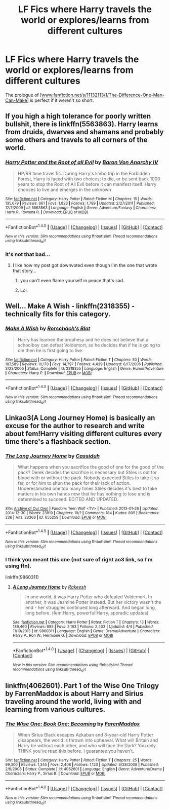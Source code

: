 #+TITLE: LF Fics where Harry travels the world or explores/learns from different cultures

* LF Fics where Harry travels the world or explores/learns from different cultures
:PROPERTIES:
:Author: aLionsRoar
:Score: 15
:DateUnix: 1476463810.0
:DateShort: 2016-Oct-14
:FlairText: Request
:END:
The prologue of [[[http://www.fanfiction.net/s/11132113/1/The-Difference-One-Man-Can-Make][www.fanfiction.net/s/11132113/1/The-Difference-One-Man-Can-Make]]] is perfect if it weren't so short.


** If you high a high tolerance for poorly written bullshit, there is linkffn(5563863). Harry learns from druids, dwarves and shamans and probably some others and travels to all corners of the world.
:PROPERTIES:
:Author: Lord_Anarchy
:Score: 16
:DateUnix: 1476467279.0
:DateShort: 2016-Oct-14
:END:

*** [[http://www.fanfiction.net/s/5563863/1/][*/Harry Potter and the Root of all Evil/*]] by [[https://www.fanfiction.net/u/2125102/Baron-Von-Anarchy-IV][/Baron Von Anarchy IV/]]

#+begin_quote
  HP/RR time travel fic. During Harry's limbo trip in the Forbidden Forest, Harry is faced with two choices; to die, or be sent back 1000 years to stop the Root of All Evil before it can manifest itself. Harry chooses to live and emerges in the unknown
#+end_quote

^{/Site/: [[http://www.fanfiction.net/][fanfiction.net]] *|* /Category/: Harry Potter *|* /Rated/: Fiction M *|* /Chapters/: 15 *|* /Words/: 135,679 *|* /Reviews/: 661 *|* /Favs/: 1,823 *|* /Follows/: 1,789 *|* /Updated/: 2/27/2011 *|* /Published/: 12/7/2009 *|* /id/: 5563863 *|* /Language/: English *|* /Genre/: Adventure/Fantasy *|* /Characters/: Harry P., Rowena R. *|* /Download/: [[http://www.ff2ebook.com/old/ffn-bot/index.php?id=5563863&source=ff&filetype=epub][EPUB]] or [[http://www.ff2ebook.com/old/ffn-bot/index.php?id=5563863&source=ff&filetype=mobi][MOBI]]}

--------------

*FanfictionBot*^{1.4.0} *|* [[[https://github.com/tusing/reddit-ffn-bot/wiki/Usage][Usage]]] | [[[https://github.com/tusing/reddit-ffn-bot/wiki/Changelog][Changelog]]] | [[[https://github.com/tusing/reddit-ffn-bot/issues/][Issues]]] | [[[https://github.com/tusing/reddit-ffn-bot/][GitHub]]] | [[[https://www.reddit.com/message/compose?to=tusing][Contact]]]

^{/New in this version: Slim recommendations using/ ffnbot!slim! /Thread recommendations using/ linksub(thread_id)!}
:PROPERTIES:
:Author: FanfictionBot
:Score: 2
:DateUnix: 1476467307.0
:DateShort: 2016-Oct-14
:END:


*** It's not that bad...
:PROPERTIES:
:Author: laserthrasher1
:Score: 0
:DateUnix: 1476469200.0
:DateShort: 2016-Oct-14
:END:

**** I like how my post got downvoted even though I'm the one that wrote that story...
:PROPERTIES:
:Author: Lord_Anarchy
:Score: 19
:DateUnix: 1476469431.0
:DateShort: 2016-Oct-14
:END:

***** you can't even flame yourself in peace that's sad.
:PROPERTIES:
:Author: Kaeling
:Score: 13
:DateUnix: 1476471351.0
:DateShort: 2016-Oct-14
:END:


***** Lol.
:PROPERTIES:
:Author: laserthrasher1
:Score: 0
:DateUnix: 1476470969.0
:DateShort: 2016-Oct-14
:END:


** Well... Make A Wish - linkffn(2318355) - technically fits for this category.
:PROPERTIES:
:Author: RandomNameTakenToo
:Score: 6
:DateUnix: 1476469058.0
:DateShort: 2016-Oct-14
:END:

*** [[http://www.fanfiction.net/s/2318355/1/][*/Make A Wish/*]] by [[https://www.fanfiction.net/u/686093/Rorschach-s-Blot][/Rorschach's Blot/]]

#+begin_quote
  Harry has learned the prophesy and he does not believe that a schoolboy can defeat Voldemort, so he decides that if he is going to die then he is first going to live.
#+end_quote

^{/Site/: [[http://www.fanfiction.net/][fanfiction.net]] *|* /Category/: Harry Potter *|* /Rated/: Fiction T *|* /Chapters/: 50 *|* /Words/: 187,589 *|* /Reviews/: 10,178 *|* /Favs/: 14,797 *|* /Follows/: 4,439 *|* /Updated/: 6/17/2006 *|* /Published/: 3/23/2005 *|* /Status/: Complete *|* /id/: 2318355 *|* /Language/: English *|* /Genre/: Humor/Adventure *|* /Characters/: Harry P. *|* /Download/: [[http://www.ff2ebook.com/old/ffn-bot/index.php?id=2318355&source=ff&filetype=epub][EPUB]] or [[http://www.ff2ebook.com/old/ffn-bot/index.php?id=2318355&source=ff&filetype=mobi][MOBI]]}

--------------

*FanfictionBot*^{1.4.0} *|* [[[https://github.com/tusing/reddit-ffn-bot/wiki/Usage][Usage]]] | [[[https://github.com/tusing/reddit-ffn-bot/wiki/Changelog][Changelog]]] | [[[https://github.com/tusing/reddit-ffn-bot/issues/][Issues]]] | [[[https://github.com/tusing/reddit-ffn-bot/][GitHub]]] | [[[https://www.reddit.com/message/compose?to=tusing][Contact]]]

^{/New in this version: Slim recommendations using/ ffnbot!slim! /Thread recommendations using/ linksub(thread_id)!}
:PROPERTIES:
:Author: FanfictionBot
:Score: 3
:DateUnix: 1476469078.0
:DateShort: 2016-Oct-14
:END:


** Linkao3(A Long Journey Home) is basically an excuse for the author to research and write about fem!Harry visiting different cultures every time there's a flashback section.
:PROPERTIES:
:Score: 5
:DateUnix: 1476494501.0
:DateShort: 2016-Oct-15
:END:

*** [[http://archiveofourown.org/works/655259][*/The Long Journey Home/*]] by [[http://www.archiveofourown.org/users/Cassiduh/pseuds/Cassiduh][/Cassiduh/]]

#+begin_quote
  What happens when you sacrifice the good of one for the good of the pack? Derek decides the sacrifice is necessary but Stiles is out for blood with or without the pack. Nobody expected Stiles to take it so far, or for him to shun the pack for their lack of action. Underestimated one too many times Stiles decides it's best to take matters in his own hands now that he has nothing to lose and is determined to succeed. EDITED AND UPDATED.
#+end_quote

^{/Site/: [[http://www.archiveofourown.org/][Archive of Our Own]] *|* /Fandom/: Teen Wolf <TV> *|* /Published/: 2013-01-26 *|* /Updated/: 2014-12-30 *|* /Words/: 23919 *|* /Chapters/: 19/? *|* /Comments/: 184 *|* /Kudos/: 805 *|* /Bookmarks/: 236 *|* /Hits/: 23366 *|* /ID/: 655259 *|* /Download/: [[http://archiveofourown.org/downloads/Ca/Cassiduh/655259/The%20Long%20Journey%20Home.epub?updated_at=1419973374][EPUB]] or [[http://archiveofourown.org/downloads/Ca/Cassiduh/655259/The%20Long%20Journey%20Home.mobi?updated_at=1419973374][MOBI]]}

--------------

*FanfictionBot*^{1.4.0} *|* [[[https://github.com/tusing/reddit-ffn-bot/wiki/Usage][Usage]]] | [[[https://github.com/tusing/reddit-ffn-bot/wiki/Changelog][Changelog]]] | [[[https://github.com/tusing/reddit-ffn-bot/issues/][Issues]]] | [[[https://github.com/tusing/reddit-ffn-bot/][GitHub]]] | [[[https://www.reddit.com/message/compose?to=tusing][Contact]]]

^{/New in this version: Slim recommendations using/ ffnbot!slim! /Thread recommendations using/ linksub(thread_id)!}
:PROPERTIES:
:Author: FanfictionBot
:Score: 3
:DateUnix: 1476494545.0
:DateShort: 2016-Oct-15
:END:


*** I think you meant this one (not sure of right ao3 link, so I'm using ffn).

linkffn(9860311)
:PROPERTIES:
:Score: 3
:DateUnix: 1476511412.0
:DateShort: 2016-Oct-15
:END:

**** [[http://www.fanfiction.net/s/9860311/1/][*/A Long Journey Home/*]] by [[https://www.fanfiction.net/u/236698/Rakeesh][/Rakeesh/]]

#+begin_quote
  In one world, it was Harry Potter who defeated Voldemort. In another, it was Jasmine Potter instead. But her victory wasn't the end - her struggles continued long afterward. And began long, long before. (fem!Harry, powerful!Harry, sporadic updates)
#+end_quote

^{/Site/: [[http://www.fanfiction.net/][fanfiction.net]] *|* /Category/: Harry Potter *|* /Rated/: Fiction T *|* /Chapters/: 13 *|* /Words/: 189,460 *|* /Reviews/: 685 *|* /Favs/: 2,163 *|* /Follows/: 2,403 *|* /Updated/: 4/4 *|* /Published/: 11/19/2013 *|* /id/: 9860311 *|* /Language/: English *|* /Genre/: Drama/Adventure *|* /Characters/: Harry P., Ron W., Hermione G. *|* /Download/: [[http://www.ff2ebook.com/old/ffn-bot/index.php?id=9860311&source=ff&filetype=epub][EPUB]] or [[http://www.ff2ebook.com/old/ffn-bot/index.php?id=9860311&source=ff&filetype=mobi][MOBI]]}

--------------

*FanfictionBot*^{1.4.0} *|* [[[https://github.com/tusing/reddit-ffn-bot/wiki/Usage][Usage]]] | [[[https://github.com/tusing/reddit-ffn-bot/wiki/Changelog][Changelog]]] | [[[https://github.com/tusing/reddit-ffn-bot/issues/][Issues]]] | [[[https://github.com/tusing/reddit-ffn-bot/][GitHub]]] | [[[https://www.reddit.com/message/compose?to=tusing][Contact]]]

^{/New in this version: Slim recommendations using/ ffnbot!slim! /Thread recommendations using/ linksub(thread_id)!}
:PROPERTIES:
:Author: FanfictionBot
:Score: 3
:DateUnix: 1476511462.0
:DateShort: 2016-Oct-15
:END:


** linkffn(4062601). Part 1 of the Wise One Trilogy by FarrenMaddox is about Harry and Sirius traveling around the world, living with and learning from various cultures.
:PROPERTIES:
:Author: MeijiHao
:Score: 1
:DateUnix: 1476534474.0
:DateShort: 2016-Oct-15
:END:

*** [[http://www.fanfiction.net/s/4062601/1/][*/The Wise One: Book One: Becoming/*]] by [[https://www.fanfiction.net/u/1194522/FarenMaddox][/FarenMaddox/]]

#+begin_quote
  When Sirius Black escapes Azkaban and 8-year-old Harry Potter disappears, the world is thrown into upheaval. What will Britain and Harry be without each other, and who will face the Dark? You only THINK you've read this before. I guarantee you haven't.
#+end_quote

^{/Site/: [[http://www.fanfiction.net/][fanfiction.net]] *|* /Category/: Harry Potter *|* /Rated/: Fiction T *|* /Chapters/: 25 *|* /Words/: 99,300 *|* /Reviews/: 1,345 *|* /Favs/: 2,408 *|* /Follows/: 1,120 *|* /Updated/: 6/28/2008 *|* /Published/: 2/9/2008 *|* /Status/: Complete *|* /id/: 4062601 *|* /Language/: English *|* /Genre/: Adventure/Drama *|* /Characters/: Harry P., Sirius B. *|* /Download/: [[http://www.ff2ebook.com/old/ffn-bot/index.php?id=4062601&source=ff&filetype=epub][EPUB]] or [[http://www.ff2ebook.com/old/ffn-bot/index.php?id=4062601&source=ff&filetype=mobi][MOBI]]}

--------------

*FanfictionBot*^{1.4.0} *|* [[[https://github.com/tusing/reddit-ffn-bot/wiki/Usage][Usage]]] | [[[https://github.com/tusing/reddit-ffn-bot/wiki/Changelog][Changelog]]] | [[[https://github.com/tusing/reddit-ffn-bot/issues/][Issues]]] | [[[https://github.com/tusing/reddit-ffn-bot/][GitHub]]] | [[[https://www.reddit.com/message/compose?to=tusing][Contact]]]

^{/New in this version: Slim recommendations using/ ffnbot!slim! /Thread recommendations using/ linksub(thread_id)!}
:PROPERTIES:
:Author: FanfictionBot
:Score: 1
:DateUnix: 1476534494.0
:DateShort: 2016-Oct-15
:END:
